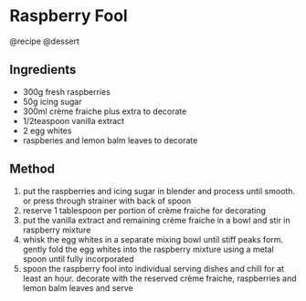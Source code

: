* Raspberry Fool
@recipe @dessert

** Ingredients

- 300g fresh raspberries
- 50g icing sugar
- 300ml crème fraiche plus extra to decorate
- 1/2teaspoon vanilla extract
- 2 egg whites
- raspberies and lemon balm leaves to decorate

** Method

1. put the raspberries and icing sugar in blender and process until smooth. or press through strainer with back of spoon
2. reserve 1 tablespoon per portion of crème fraiche for decorating
3. put the vanilla extract and remaining crème fraiche in a bowl and stir in raspberry mixture
4. whisk the egg whites in a separate mixing bowl until stiff peaks form. gently fold the egg whites into the raspberry mixture using a metal spoon until fully incorporated
5. spoon the raspberry fool into individual serving dishes and chill for at least an hour. decorate with the reserved crème fraiche, raspberries and lemon balm leaves and serve
